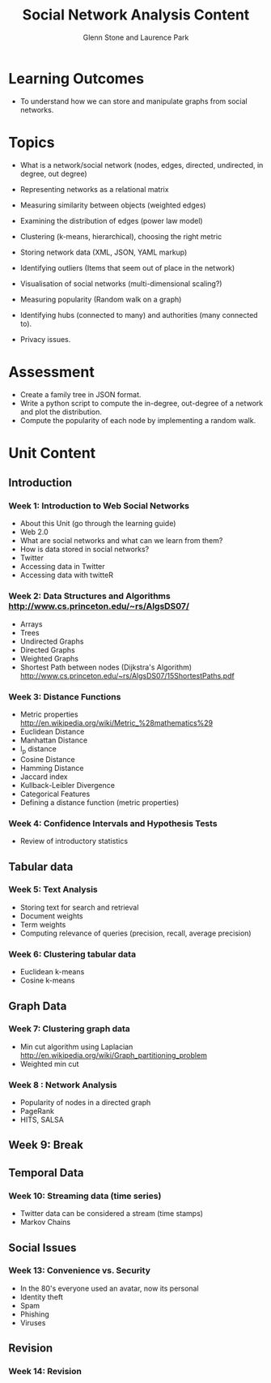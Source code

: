 #+TITLE: Social Network Analysis Content
#+AUTHOR: Glenn Stone and Laurence Park
#+EMAIL: g.stone@uws.edu.au, lapark@scm.uws.edu.au
#+LANGUAGE:  en
#+TEXT:      A description of the content for Social Network Analysis.
#+OPTIONS:   H:3 num:nil toc:t \n:nil @:t ::t |:t ^:t -:t f:t *:t TeX:nil LaTeX:t skip:nil d:t tags:not-in-toc
#+INFOJS_OPT: view:nil toc:t ltoc:t mouse:underline buttons:0 path:http://orgmode.org/org-info.js
#+STYLE:    <link rel="stylesheet" type="text/css" href="./worg.css" />


* Learning Outcomes

- To understand how we can store and manipulate graphs from social
  networks.


* Topics
- What is a network/social network (nodes, edges, directed, undirected, in degree, out degree)
- Representing networks as a relational matrix

- Measuring similarity between objects (weighted edges)
- Examining the distribution of edges (power law model)


- Clustering (k-means, hierarchical), choosing the right metric

- Storing network data (XML, JSON, YAML  markup)

- Identifying outliers (Items that seem out of place in the network)

- Visualisation of social networks (multi-dimensional scaling?)

- Measuring popularity (Random walk on a graph)
- Identifying hubs (connected to many) and authorities (many connected to).

- Privacy issues.


* Assessment

- Create a family tree in JSON format.
- Write a python script to compute the in-degree, out-degree of a
  network and plot the distribution.
- Compute the popularity of each node by implementing a random walk.



* Unit Content


** Introduction

*** Week 1: Introduction to Web Social Networks

- About this Unit (go through the learning guide)
- Web 2.0
- What are social networks and what can we learn from them?
- How is data stored in social networks?
- Twitter
- Accessing data in Twitter
- Accessing data with twitteR


*** Week 2: Data Structures and Algorithms http://www.cs.princeton.edu/~rs/AlgsDS07/
- Arrays
- Trees 
- Undirected Graphs
- Directed Graphs
- Weighted Graphs
- Shortest Path between nodes (Dijkstra's Algorithm) http://www.cs.princeton.edu/~rs/AlgsDS07/15ShortestPaths.pdf


*** Week 3: Distance Functions

- Metric properties http://en.wikipedia.org/wiki/Metric_%28mathematics%29
- Euclidean Distance
- Manhattan Distance
- l_p distance
- Cosine Distance
- Hamming Distance
- Jaccard index
- Kullback-Leibler Divergence
- Categorical Features
- Defining a distance function (metric properties)


*** Week 4: Confidence Intervals and Hypothesis Tests

- Review of introductory statistics



** Tabular data


*** Week 5: Text Analysis 

- Storing text for search and retrieval
- Document weights
- Term weights
- Computing relevance of queries (precision, recall, average precision)
 
*** Week 6: Clustering tabular data

- Euclidean k-means 
- Cosine k-means 



** Graph Data

*** Week 7: Clustering graph data

- Min cut algorithm using Laplacian http://en.wikipedia.org/wiki/Graph_partitioning_problem
- Weighted min cut

*** Week 8 : Network Analysis

- Popularity of nodes in a directed graph
- PageRank
- HITS, SALSA



** Week 9: Break



** Temporal Data

*** Week 10: Streaming data (time series)

- Twitter data can be considered a stream (time stamps)
- Markov Chains






** Social Issues

*** Week 13: Convenience vs. Security

- In the 80's everyone used an avatar, now its personal
- Identity theft
- Spam
- Phishing
- Viruses


** Revision

*** Week 14: Revision
